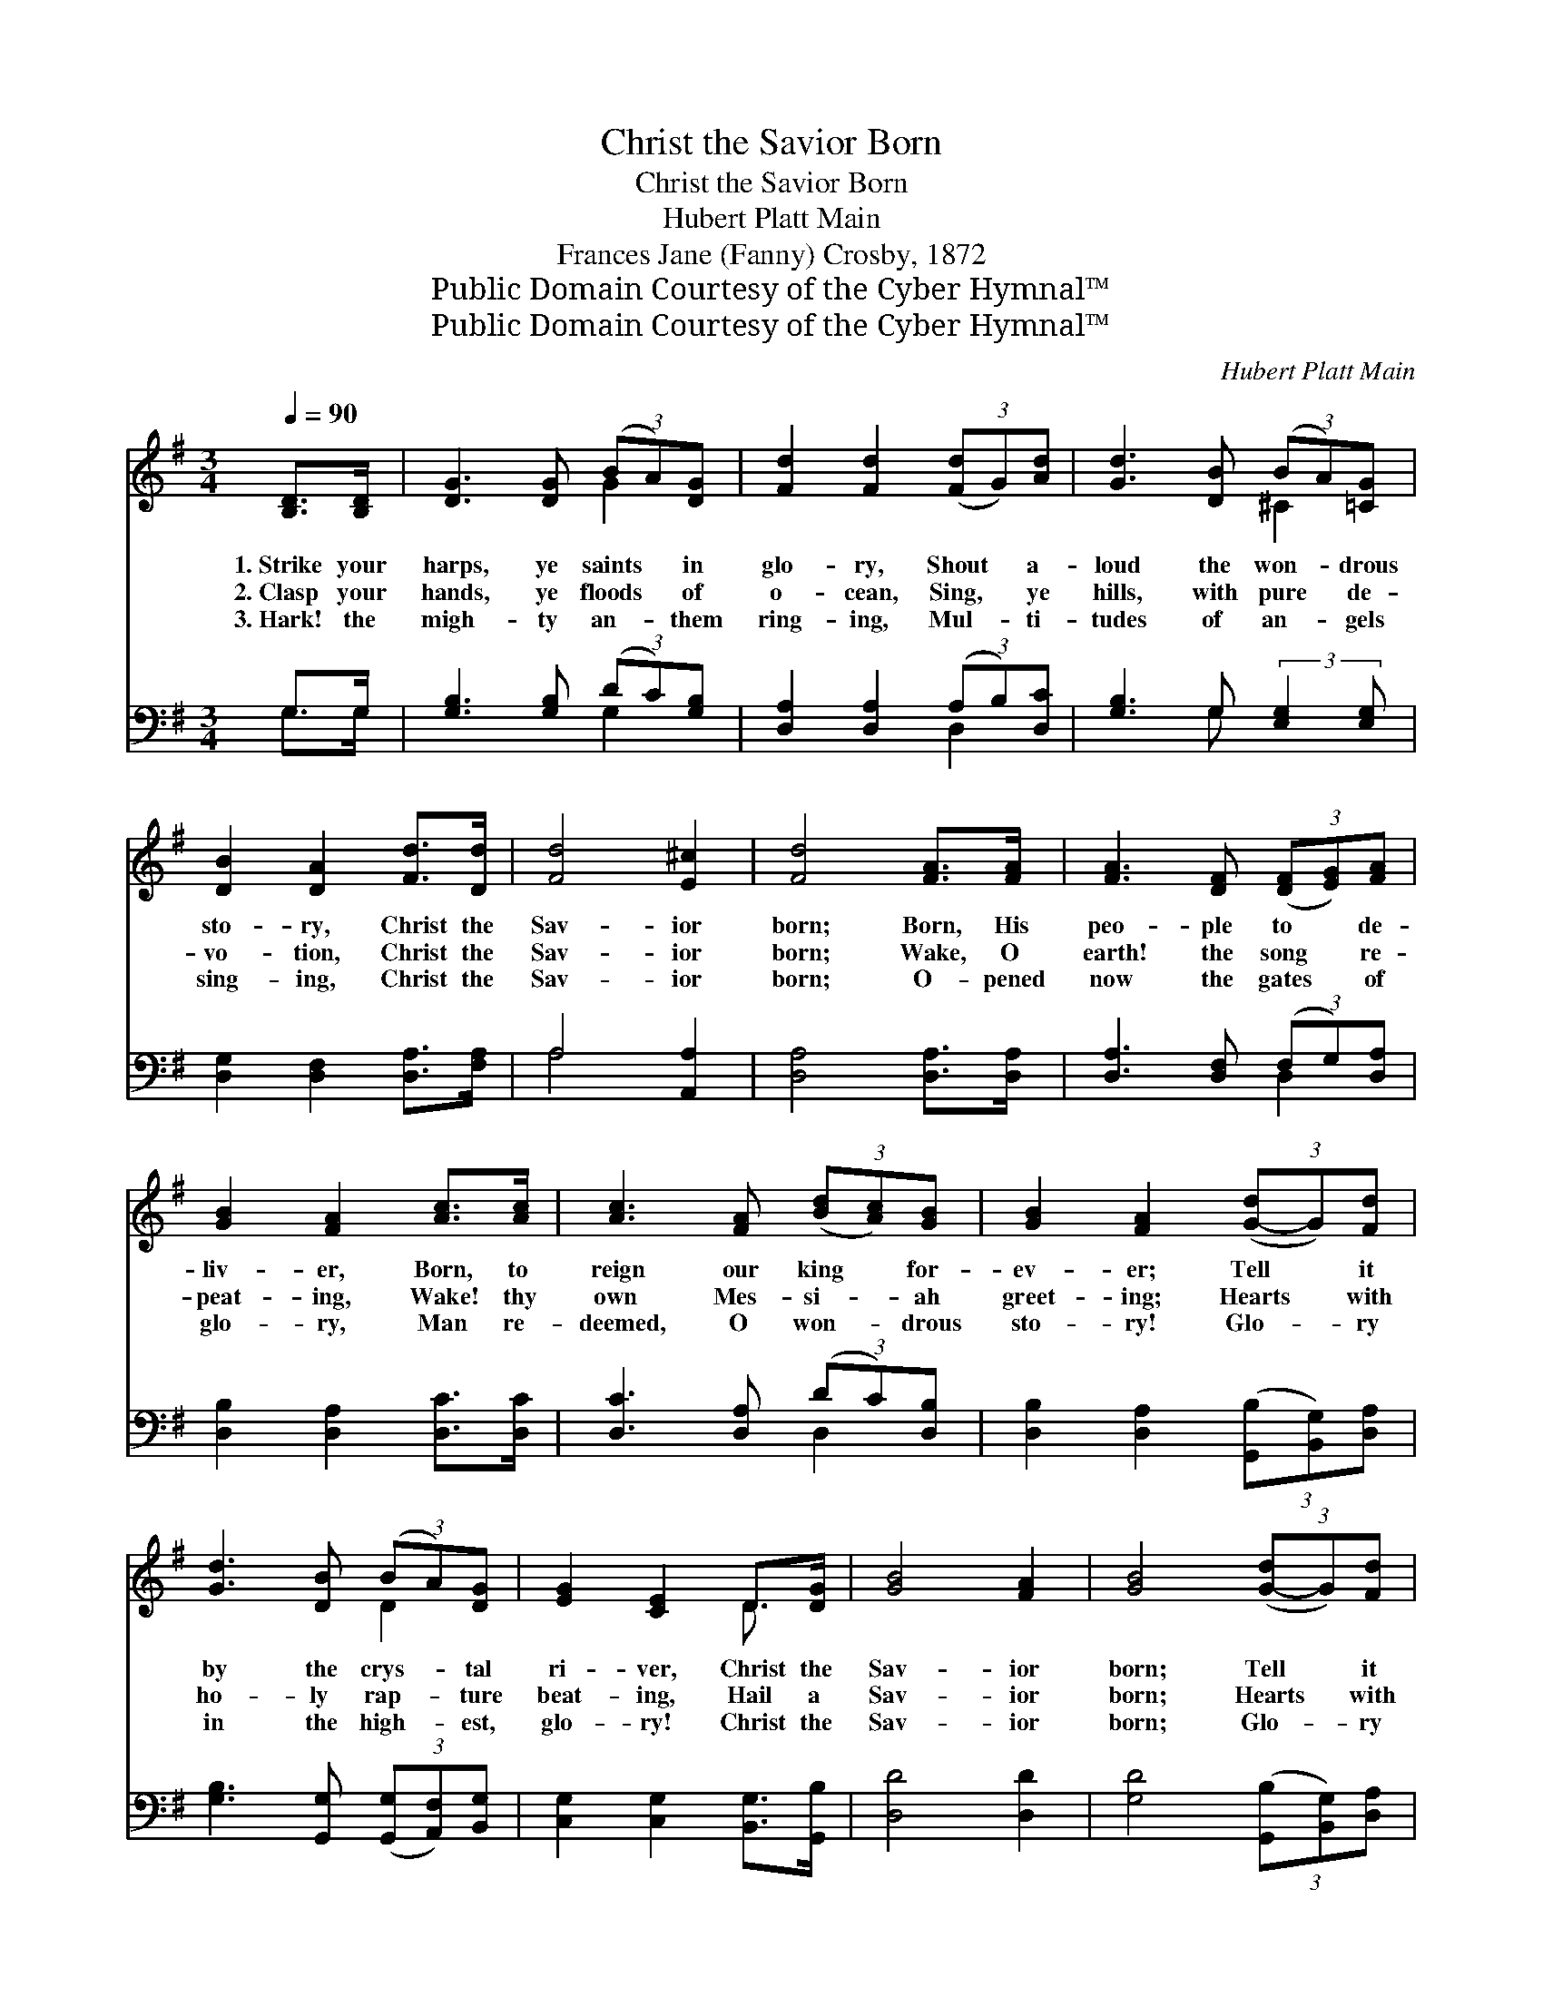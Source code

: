 X:1
T:Christ the Savior Born
T:Christ the Savior Born
T:Hubert Platt Main
T:Frances Jane (Fanny) Crosby, 1872
T:Public Domain Courtesy of the Cyber Hymnal™
T:Public Domain Courtesy of the Cyber Hymnal™
C:Hubert Platt Main
Z:Public Domain
Z:Courtesy of the Cyber Hymnal™
%%score ( 1 2 ) ( 3 4 )
L:1/8
Q:1/4=90
M:3/4
K:G
V:1 treble 
V:2 treble 
V:3 bass 
V:4 bass 
V:1
 [B,D]>[B,D] | [DG]3 [DG] (3(BA)[DG] | [Fd]2 [Fd]2 (3([Fd]G)[Ad] | [Gd]3 [DB] (3(BA)[=CG] | %4
w: 1.~Strike your|harps, ye saints * in|glo- ry, Shout * a-|loud the won- * drous|
w: 2.~Clasp your|hands, ye floods * of|o- cean, Sing, * ye|hills, with pure * de-|
w: 3.~Hark! the|migh- ty an- * them|ring- ing, Mul- * ti-|tudes of an- * gels|
 [DB]2 [DA]2 [Fd]>[Dd] | [Fd]4 [E^c]2 | [Fd]4 [FA]>[FA] | [FA]3 [DF] (3([DF][EG])[FA] | %8
w: sto- ry, Christ the|Sav- ior|born; Born, His|peo- ple to * de-|
w: vo- tion, Christ the|Sav- ior|born; Wake, O|earth! the song * re-|
w: sing- ing, Christ the|Sav- ior|born; O- pened|now the gates * of|
 [GB]2 [FA]2 [Ac]>[Ac] | [Ac]3 [FA] (3([Bd][Ac])[GB] | [GB]2 [FA]2 (3([G-d]G)[Fd] | %11
w: liv- er, Born, to|reign our king * for-|ev- er; Tell * it|
w: peat- ing, Wake! thy|own Mes- si- * ah|greet- ing; Hearts * with|
w: glo- ry, Man re-|deemed, O won- * drous|sto- ry! Glo- * ry|
 [Gd]3 [DB] (3(BA)[DG] | [EG]2 [CE]2 D>[DG] | [GB]4 [FA]2 | [GB]4 (3([G-d]G)[Fd] | %15
w: by the crys- * tal|ri- ver, Christ the|Sav- ior|born; Tell * it|
w: ho- ly rap- * ture|beat- ing, Hail a|Sav- ior|born; Hearts * with|
w: in the high- * est,|glo- ry! Christ the|Sav- ior|born; Glo- * ry|
 [Gd]3 [DB] (3(BA)[DG] | [EG]2 !fermata![CE]2 D>[DG] | [GB]4 [FA]2 | !fermata!G4 |] %19
w: by the crys- * tal|ri- ver, Christ the|Sav- ior|born.|
w: ho- ly rap- * ture|beat- ing, Hail a|Sav- ior|born.|
w: in the high- * est,|glo- ry! Christ the|Sav- ior|born.|
V:2
 x2 | x4 G2 | x6 | x4 ^C2 | x6 | x6 | x6 | x6 | x6 | x6 | x6 | x4 D2 | x4 D3/2 x/ | x6 | x6 | %15
 x4 D2 | x4 D3/2 x/ | x6 | G4 |] %19
V:3
 G,>G, | [G,B,]3 [G,B,] (3(DC)[G,B,] | [D,A,]2 [D,A,]2 (3(A,B,)[D,C] | %3
 [G,B,]3 G, (3:2:2[E,G,]2 [E,G,] | [D,G,]2 [D,F,]2 [D,A,]>[F,A,] | A,4 [A,,A,]2 | %6
 [D,A,]4 [D,A,]>[D,A,] | [D,A,]3 [D,F,] (3(F,G,)[D,A,] | [D,B,]2 [D,A,]2 [D,C]>[D,C] | %9
 [D,C]3 [D,A,] (3(DC)[D,B,] | [D,B,]2 [D,A,]2 (3([G,,B,][B,,G,])[D,A,] | %11
 [G,B,]3 [G,,G,] (3([G,,G,][A,,F,])[B,,G,] | [C,G,]2 [C,G,]2 [B,,G,]>[G,,B,] | [D,D]4 [D,D]2 | %14
 [G,D]4 (3([G,,B,][B,,G,])[D,A,] | [G,B,]3 [G,,G,] (3([G,,G,][A,,F,])[B,,G,] | %16
 [C,G,]2 !fermata![C,G,]2 [B,,G,]>[G,,B,] | [D,D]4 [D,C]2 | [G,,B,]4 |] %19
V:4
 G,>G, | x4 G,2 | x4 D,2 | x3 G, x2 | x6 | A,4 x2 | x6 | x4 D,2 | x6 | x4 D,2 | x6 | x6 | x6 | x6 | %14
 x6 | x6 | x6 | x6 | x4 |] %19

